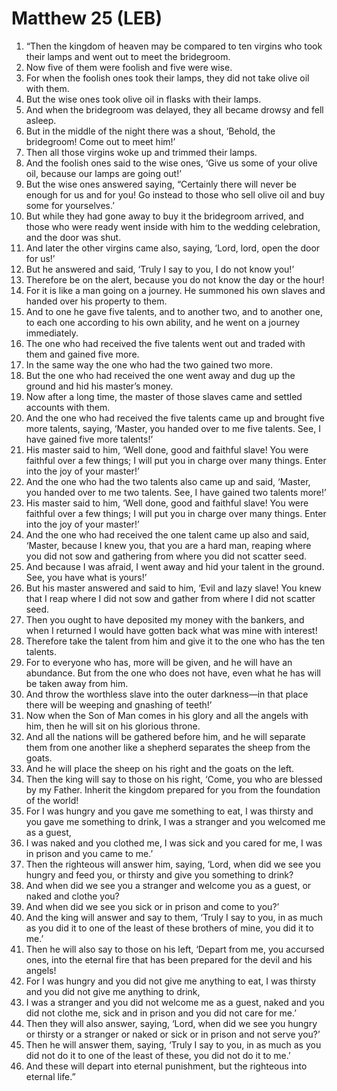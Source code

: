 * Matthew 25 (LEB)
:PROPERTIES:
:ID: LEB/40-MAT25
:END:

1. “Then the kingdom of heaven may be compared to ten virgins who took their lamps and went out to meet the bridegroom.
2. Now five of them were foolish and five were wise.
3. For when the foolish ones took their lamps, they did not take olive oil with them.
4. But the wise ones took olive oil in flasks with their lamps.
5. And when the bridegroom was delayed, they all became drowsy and fell asleep.
6. But in the middle of the night there was a shout, ‘Behold, the bridegroom! Come out to meet him!’
7. Then all those virgins woke up and trimmed their lamps.
8. And the foolish ones said to the wise ones, ‘Give us some of your olive oil, because our lamps are going out!’
9. But the wise ones answered saying, “Certainly there will never be enough for us and for you! Go instead to those who sell olive oil and buy some for yourselves.’
10. But while they had gone away to buy it the bridegroom arrived, and those who were ready went inside with him to the wedding celebration, and the door was shut.
11. And later the other virgins came also, saying, ‘Lord, lord, open the door for us!’
12. But he answered and said, ‘Truly I say to you, I do not know you!’
13. Therefore be on the alert, because you do not know the day or the hour!
14. For it is like a man going on a journey. He summoned his own slaves and handed over his property to them.
15. And to one he gave five talents, and to another two, and to another one, to each one according to his own ability, and he went on a journey immediately.
16. The one who had received the five talents went out and traded with them and gained five more.
17. In the same way the one who had the two gained two more.
18. But the one who had received the one went away and dug up the ground and hid his master’s money.
19. Now after a long time, the master of those slaves came and settled accounts with them.
20. And the one who had received the five talents came up and brought five more talents, saying, ‘Master, you handed over to me five talents. See, I have gained five more talents!’
21. His master said to him, ‘Well done, good and faithful slave! You were faithful over a few things; I will put you in charge over many things. Enter into the joy of your master!’
22. And the one who had the two talents also came up and said, ‘Master, you handed over to me two talents. See, I have gained two talents more!’
23. His master said to him, ‘Well done, good and faithful slave! You were faithful over a few things; I will put you in charge over many things. Enter into the joy of your master!’
24. And the one who had received the one talent came up also and said, ‘Master, because I knew you, that you are a hard man, reaping where you did not sow and gathering from where you did not scatter seed.
25. And because I was afraid, I went away and hid your talent in the ground. See, you have what is yours!’
26. But his master answered and said to him, ‘Evil and lazy slave! You knew that I reap where I did not sow and gather from where I did not scatter seed.
27. Then you ought to have deposited my money with the bankers, and when I returned I would have gotten back what was mine with interest!
28. Therefore take the talent from him and give it to the one who has the ten talents.
29. For to everyone who has, more will be given, and he will have an abundance. But from the one who does not have, even what he has will be taken away from him.
30. And throw the worthless slave into the outer darkness—in that place there will be weeping and gnashing of teeth!’
31. Now when the Son of Man comes in his glory and all the angels with him, then he will sit on his glorious throne.
32. And all the nations will be gathered before him, and he will separate them from one another like a shepherd separates the sheep from the goats.
33. And he will place the sheep on his right and the goats on the left.
34. Then the king will say to those on his right, ‘Come, you who are blessed by my Father. Inherit the kingdom prepared for you from the foundation of the world!
35. For I was hungry and you gave me something to eat, I was thirsty and you gave me something to drink, I was a stranger and you welcomed me as a guest,
36. I was naked and you clothed me, I was sick and you cared for me, I was in prison and you came to me.’
37. Then the righteous will answer him, saying, ‘Lord, when did we see you hungry and feed you, or thirsty and give you something to drink?
38. And when did we see you a stranger and welcome you as a guest, or naked and clothe you?
39. And when did we see you sick or in prison and come to you?’
40. And the king will answer and say to them, ‘Truly I say to you, in as much as you did it to one of the least of these brothers of mine, you did it to me.’
41. Then he will also say to those on his left, ‘Depart from me, you accursed ones, into the eternal fire that has been prepared for the devil and his angels!
42. For I was hungry and you did not give me anything to eat, I was thirsty and you did not give me anything to drink,
43. I was a stranger and you did not welcome me as a guest, naked and you did not clothe me, sick and in prison and you did not care for me.’
44. Then they will also answer, saying, ‘Lord, when did we see you hungry or thirsty or a stranger or naked or sick or in prison and not serve you?’
45. Then he will answer them, saying, ‘Truly I say to you, in as much as you did not do it to one of the least of these, you did not do it to me.’
46. And these will depart into eternal punishment, but the righteous into eternal life.”
